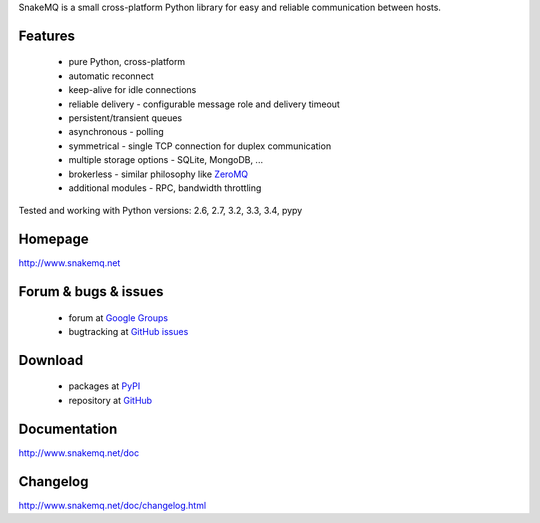 SnakeMQ is a small cross-platform Python library for easy and reliable
communication between hosts.

Features
========
  * pure Python, cross-platform
  * automatic reconnect
  * keep-alive for idle connections
  * reliable delivery - configurable message role and delivery timeout
  * persistent/transient queues
  * asynchronous - polling
  * symmetrical - single TCP connection for duplex communication
  * multiple storage options - SQLite, MongoDB, ...
  * brokerless - similar philosophy like `ZeroMQ <http://www.zeromq.org/>`_
  * additional modules - RPC, bandwidth throttling

Tested and working with Python versions: 2.6, 2.7, 3.2, 3.3, 3.4, pypy

Homepage
========
http://www.snakemq.net

Forum & bugs & issues
=====================
  * forum at `Google Groups <https://groups.google.com/forum/#!forum/snakemq>`_
  * bugtracking at `GitHub issues <https://github.com/dsiroky/snakemq/issues>`_

Download
========
  * packages at `PyPI <http://pypi.python.org/pypi/snakeMQ>`_
  * repository at `GitHub <https://github.com/dsiroky/snakemq>`_

Documentation
=============
http://www.snakemq.net/doc

Changelog
=============
http://www.snakemq.net/doc/changelog.html


